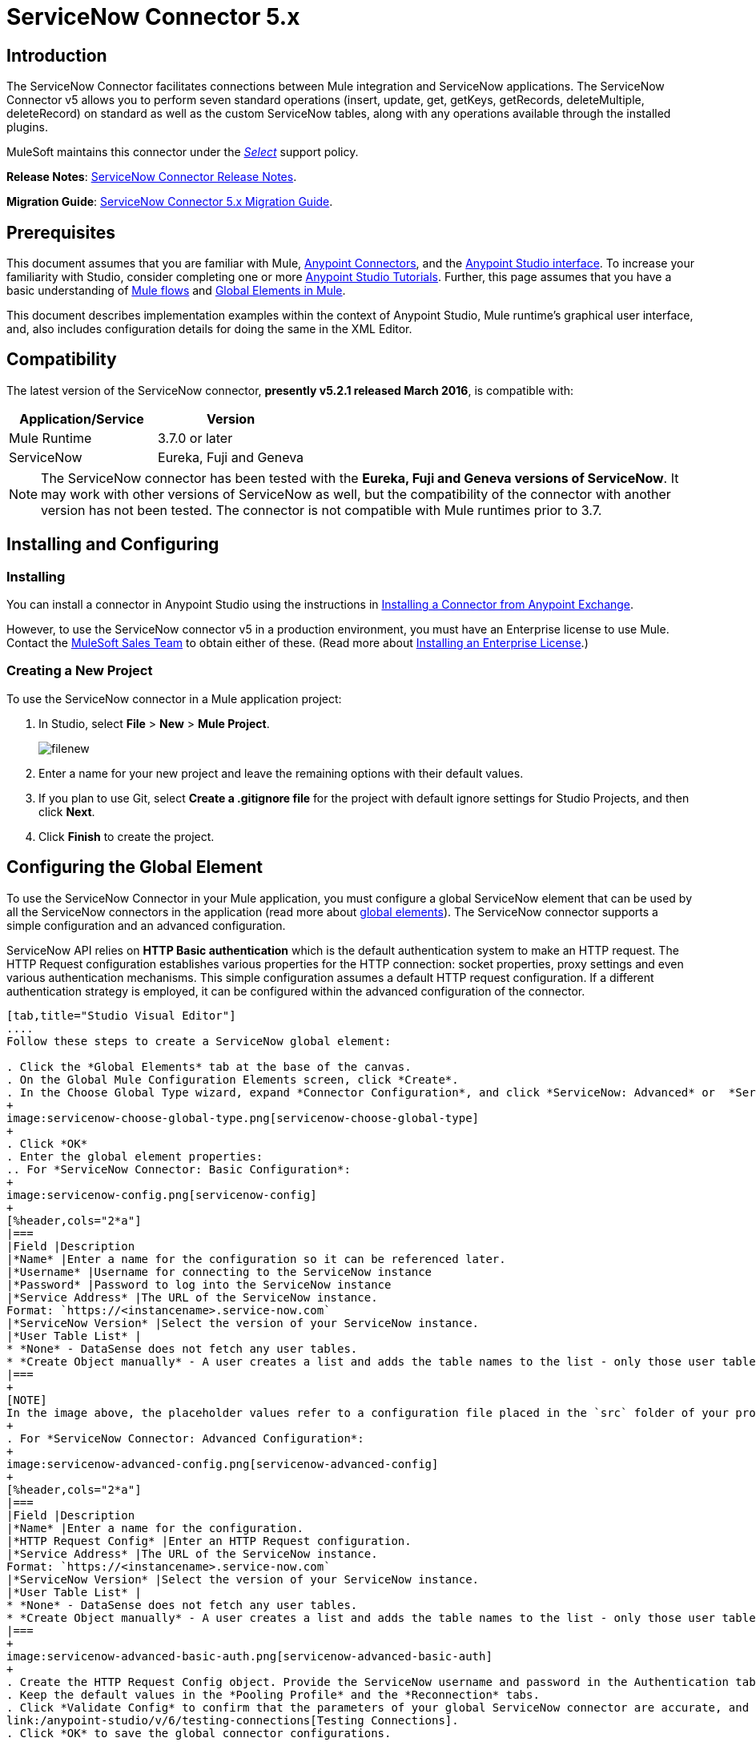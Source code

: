 = ServiceNow Connector 5.x
:keywords: anypoint studio, esb, connector, endpoint, servicenow, http
:imagesdir: ./_images

== Introduction

The ServiceNow Connector facilitates connections between Mule integration and ServiceNow applications. The ServiceNow Connector v5 allows you to perform seven standard operations (insert, update, get, getKeys, getRecords, deleteMultiple, deleteRecord) on standard as well as the custom ServiceNow tables, along with any operations available through the installed plugins.

MuleSoft maintains this connector under the link:/mule-user-guide/v/3.8/anypoint-connectors#connector-categories[_Select_] support policy.

*Release Notes*: link:/release-notes/servicenow-connector-release-notes[ServiceNow Connector Release Notes].

*Migration Guide*: link:/mule-user-guide/v/3.8/servicenow-connector-5.0-migration-guide[ServiceNow Connector 5.x Migration Guide].

== Prerequisites

This document assumes that you are familiar with Mule, link:/mule-user-guide/v/3.8/anypoint-connectors[Anypoint Connectors], and the link:/anypoint-studio/v/6/[Anypoint Studio interface]. To increase your familiarity with Studio, consider completing one or more link:/anypoint-studio/v/6/basic-studio-tutorial[Anypoint Studio Tutorials]. Further, this page assumes that you have a basic understanding of link:/mule-fundamentals/v/3.8/mule-concepts[Mule flows] and link:/mule-fundamentals/v/3.8/global-elements[Global Elements in Mule].

This document describes implementation examples within the context of Anypoint Studio, Mule runtime’s graphical user interface, and, also includes configuration details for doing the same in the XML Editor.

== Compatibility

The latest version of the ServiceNow connector, *presently v5.2.1 released March 2016*, is compatible with:

[%header,cols="2*a"]
|===
|Application/Service
|Version
|Mule Runtime |3.7.0 or later
|ServiceNow |Eureka, Fuji and Geneva
|===

[NOTE]
The ServiceNow connector has been tested with the *Eureka, Fuji and Geneva versions of ServiceNow*. It may work with other versions of ServiceNow as well, but the compatibility of the connector with another version has not been tested. The connector is not compatible with Mule runtimes prior to 3.7.

== Installing and Configuring

=== Installing

You can install a connector in Anypoint Studio using the instructions in link:/mule-fundamentals/v/3.8/anypoint-exchange#installing-a-connector-from-anypoint-exchange[Installing a Connector from Anypoint Exchange].

However, to use the ServiceNow connector v5 in a production environment, you must have an Enterprise license to use Mule. Contact the mailto:info@mulesoft.com[MuleSoft Sales Team] to obtain either of these. (Read more about link:/mule-user-guide/v/3.8/installing-an-enterprise-license[Installing an Enterprise License].)

=== Creating a New Project

To use the ServiceNow connector in a Mule application project:

. In Studio, select *File* > *New* > *Mule Project*.
+
image:filenew.png[filenew]
+
. Enter a name for your new project and leave the remaining options with their default values.
. If you plan to use Git, select *Create a .gitignore file* for the project with default ignore settings for Studio Projects, and then click *Next*.
. Click *Finish* to create the project.

== Configuring the Global Element

To use the ServiceNow Connector in your Mule application, you must configure a global ServiceNow element that can be used by all the ServiceNow connectors in the application (read more about link:/mule-fundamentals/v/3.8/global-elements[global elements]). The ServiceNow connector supports a simple configuration and an advanced configuration.

ServiceNow API relies on *HTTP Basic authentication* which is the default authentication system to make an HTTP request. The HTTP Request configuration establishes various properties for the HTTP connection: socket properties, proxy settings and even various authentication mechanisms. This simple configuration assumes a default HTTP request configuration. If a different authentication strategy is employed, it can be configured within the advanced configuration of the connector.

[tabs]
------
[tab,title="Studio Visual Editor"]
....
Follow these steps to create a ServiceNow global element:

. Click the *Global Elements* tab at the base of the canvas.
. On the Global Mule Configuration Elements screen, click *Create*.
. In the Choose Global Type wizard, expand *Connector Configuration*, and click *ServiceNow: Advanced* or  *ServiceNow: Basic*, depending on your ServiceNow implementation.
+
image:servicenow-choose-global-type.png[servicenow-choose-global-type]
+
. Click *OK*
. Enter the global element properties:
.. For *ServiceNow Connector: Basic Configuration*:
+
image:servicenow-config.png[servicenow-config]
+
[%header,cols="2*a"]
|===
|Field |Description
|*Name* |Enter a name for the configuration so it can be referenced later.
|*Username* |Username for connecting to the ServiceNow instance
|*Password* |Password to log into the ServiceNow instance
|*Service Address* |The URL of the ServiceNow instance.
Format: `https://<instancename>.service-now.com`
|*ServiceNow Version* |Select the version of your ServiceNow instance.
|*User Table List* |
* *None* - DataSense does not fetch any user tables.
* *Create Object manually* - A user creates a list and adds the table names to the list - only those user tables are acquired by DataSense.
|===
+
[NOTE]
In the image above, the placeholder values refer to a configuration file placed in the `src` folder of your project (link:/mule-user-guide/v/3.8/configuring-properties[Learn how to configure properties]). You can either enter your credentials into the global configuration properties, or reference a configuration file that contains these values. For simpler maintenance and better re-usability of your project, Mule recommends that you use a configuration file. Keeping these values in a separate file is useful if you need to deploy to different environments, such as production, development, and QA, where your access credentials differ. See link:/mule-user-guide/v/3.8/deploying-to-multiple-environments[Deploying to Multiple Environments] for instructions on how to manage this.
+
. For *ServiceNow Connector: Advanced Configuration*:
+
image:servicenow-advanced-config.png[servicenow-advanced-config]
+
[%header,cols="2*a"]
|===
|Field |Description
|*Name* |Enter a name for the configuration.
|*HTTP Request Config* |Enter an HTTP Request configuration.
|*Service Address* |The URL of the ServiceNow instance.
Format: `https://<instancename>.service-now.com`
|*ServiceNow Version* |Select the version of your ServiceNow instance.
|*User Table List* |
* *None* - DataSense does not fetch any user tables.
* *Create Object manually* - A user creates a list and adds the table names to the list - only those user tables are acquired by DataSense.
|===
+
image:servicenow-advanced-basic-auth.png[servicenow-advanced-basic-auth]
+
. Create the HTTP Request Config object. Provide the ServiceNow username and password in the Authentication tab after selecting "Basic" from the Protocol dropdown.
. Keep the default values in the *Pooling Profile* and the *Reconnection* tabs.
. Click *Validate Config* to confirm that the parameters of your global ServiceNow connector are accurate, and that Mule is able to successfully connect to your instance of ServiceNow. Read more about
link:/anypoint-studio/v/6/testing-connections[Testing Connections].
. Click *OK* to save the global connector configurations.

....
[tab,title="XML Editor"]
....

To configure the ServiceNow global element:

.  Ensure you have included the following namespaces in your configuration file:
+
[source, code, linenums]
----
http://www.mulesoft.org/schema/mule/servicenow
http://www.mulesoft.org/schema/mule/servicenow/current/mule-servicenow.xsd
----
+
. Create a global ServiceNow configuration outside and above your flows, using the following global configuration code:
+
[source, xml, linenums]
----
<servicenow:config name="ServiceNow_Connector__configuration" username="${servicenow.username}" password="${servicenow.password}" serviceAddress="${servicenow.serviceEndpoint}" doc:name="ServiceNow Connector: configuration">
----
+
[%header,cols="2*a"]
|===
|Attribute |Description
|*name* |Enter a name for the configuration with which to reference it.
|*username* |Username for connecting to your ServiceNow instance.
|*password* |The corresponding password.
|*serviceAddress* |The URL of the ServiceNow instance.
Format: `https://<instancename>.service-now.com`
|===

....
------

== Using the Connector

ServiceNow connector is an operation-based connector, which means that when you add the connector to your flow, you need to configure a specific operation (Invoke operation) for the connector to perform. The XML element for the Invoke operation is  *servicenow-wsdl:invoke*. After you call the Invoke operation, you can use the "Table" and "Operation" fields to select a method you want to execute on a particular ServiceNow table. The ServiceNow connector v5 allows you to perform seven standard operations (insert, update, get, getKeys, getRecords, deleteMultiple, deleteRecord) on the standard as well as custom ServiceNow tables, along with any operations available through the installed plugins.

=== Use Cases

Below are a few common use cases for the ServiceNow connector:

* Get Records from the Incident table.
* Get Keys from the Incident table.
* Update Incident table using DataWeave language.

==== Adding the ServiceNow Connector to a Flow

. Create a new Mule project in Anypoint Studio.
. Drag the ServiceNow Connector onto the canvas, then select it to open the properties editor.
. Configure the connector's parameters:
+
image:servicenow-getkeys-config.png[servicenow-getkeys-config]
+
[cols="2*a"]
|===
|*Field* |*Description*
|*Display Name* |Enter a unique label for the connector in your application.
|*Connector Configuration* |Select a global ServiceNow connector element from the dropdown.
|*Operation* |Invoke
|*Table* |Select a ServiceNow table from the dropdown.
|*Operation* |Select the operation to perform on the table your select.
|===
+
. Click the blank space on the canvas to save your configurations.

== Example Use Case - Get ServiceNow Incident Table Keys

Create a Mule flow to get keys from the Incident table in your ServiceNow instance.

[tabs]
------
[tab,title="Studio Visual Editor"]
....

image:servicenow-getkeys-flow.jpg[servicenow-getkeys-flow]

. Create a Mule project in your Anypoint Studio.
. Drag an HTTP connector into the canvas, then select it to open the properties editor console.
. Add a new HTTP Listener Configuration global element:
.. In *Connector Configuration*, click the green plus button (*+*):
+
image:servicenow-http-conn-cfg.png[servicenow-http-conn-cfg]
+
.. Configure the following HTTP parameters:
+
image:servicenow-http-listener-cfg.png[servicenow-http-listener-cfg]
+
[%header,cols="2*a"]
|===
|Field |Value
|*Port* |8081
|*Host* |localhost
|*Display Name* |HTTP_Listener_Configuration
|===
+
.. Reference the HTTP Listener Configuration global element:
+
image:servicenow_get.png[servicenow_get]
+
. Add a Set Payload transformer after the HTTP connector, and configure it as follows:
+
[%header,cols="2*a"]
|===
|Field |Value
|*Display Name* |Enter a name of your choice.
|*Value* |#[['description': 'Get Keys Demo']]
|===
+
. Drag a ServiceNow connector into the flow to create a ServiceNow user with the message payload.
. If you haven't already created a ServiceNow global element, add one by clicking the plus sign next to the *Connector Configuration* field. Select *ServiceNow: Basic Configuration* and click *OK*.
. Configure the global element:
+
image:servicenow-config.png[servicenow-config]
+
[%header,cols="2*a"]
|===
|Field |Description
|*Name* |Enter a unique label for this global element to be referenced by connectors in the flow.
|*Username* |Enter a Username for connecting to the ServiceNow instance.
|*Password* |Enter the user password.
|*ServiceNow Address* |Enter the URL of your ServiceNow server. +
The format of the ServiceNow URL is: `https://<instancename>.service-now.com`
|===
+
. Click *Validate Config* to confirm that Mule can connect with your ServiceNow instance. If the connection is successful, click *OK* to save the configurations of the global element. If unsuccessful, revise or correct any incorrect parameters, then test again.
. Back in the properties editor of the ServiceNow connector, configure the remaining parameters:
+
image:servicenow-getkeys-config.png[servicenow-getkeys-config]
+
[%header,cols="2*a"]
|===
|Field |Value
|*Display Name* |ServiceNow - GetKeys (or any other name you prefer)
|*Config Reference* |Enter name of the global element you have created
|*Operation* |Invoke
|*Table* |Incident
|*Operation* |getKeys
|===
+
. Drag a DataMapper transformer between the Set Payload transformer and the ServiceNow connector, then configure it as follows:
+
image:servicenow-datamapper.png[servicenow-datamapper]
+
. The Output properties are automatically configured to correspond to the ServiceNow connector's input properties.
. Click *Create Mapping.*
. Add another DataMapper after the ServiceNow connector to map connector's response into JSON.
. Save and run the project as a Mule Application.
. From a browser, navigate to `http://localhost:8081/get`
. Mule performs the query to get keys from the Incident table and displays them in the browser.

....
[tab,title="XML Editor"]
....

[NOTE]
For this code to work in Anypoint Studio, you must provide the credentials for the ServiceNow instance. You can either replace the variables with their values in the code, or you can add a file named `mule.properties` in the  `src/main/properties` folder  to provide the values for each variable.

[source,xml,linenums]
----
<?xml version="1.0" encoding="UTF-8"?>

<mule xmlns="http://www.mulesoft.org/schema/mule/core" xmlns:http="http://www.mulesoft.org/schema/mule/http" xmlns:data-mapper="http://www.mulesoft.org/schema/mule/ee/data-mapper" xmlns:servicenow="http://www.mulesoft.org/schema/mule/servicenow" xmlns:doc="http://www.mulesoft.org/schema/mule/documentation" xmlns:spring="http://www.springframework.org/schema/beans" xmlns:core="http://www.mulesoft.org/schema/mule/core"  xmlns:xsi="http://www.w3.org/2001/XMLSchema-instance" xsi:schemaLocation="http://www.springframework.org/schema/beans http://www.springframework.org/schema/beans/spring-beans-current.xsd
http://www.mulesoft.org/schema/mule/ee/data-mapper http://www.mulesoft.org/schema/mule/ee/data-mapper/current/mule-data-mapper.xsd
http://www.mulesoft.org/schema/mule/http http://www.mulesoft.org/schema/mule/http/current/mule-http.xsd
http://www.mulesoft.org/schema/mule/servicenow http://www.mulesoft.org/schema/mule/servicenow/current/mule-servicenow.xsd
http://www.mulesoft.org/schema/mule/core http://www.mulesoft.org/schema/mule/core/current/mule.xsd">
 <http:listener-config name="HTTP_Listener_Configuration" host="0.0.0.0" port="8081" basePath="/incident" doc:name="HTTP Listener Configuration"/>
 <servicenow:config name="ServiceNow_Connector_configuration" username="${servicenow.username}" password="${servicenow.password}" serviceAddress="${servicenow.serviceEndpoint}" doc:name="ServiceNow Connector: configuration">
 <servicenow:list-of-user-table>
 </servicenow:list-of-user-table>
 </servicenow:config>

<data-mapper:config name="Map_To_Xml_insert_" transformationGraphPath="map_to_xml_insert_.grf" doc:name="Map_To_Xml_insert_"/>

 <data-mapper:config name="Xml_getKeysResponse_To_JSON" transformationGraphPath="xml_getkeysresponse_to_json.grf" doc:name="Xml_getKeysResponse_To_JSON"/>

<flow name="demo-getkeys-incident">
 <http:listener config-ref="HTTP_Listener_Configuration" path="/getkeys" doc:name="/getkeys"/>
 <set-payload value="#[['description':'TESTWSDLQA']]" doc:name="Set Payload"/>
 <data-mapper:transform config-ref="Map_To_Xml_getKeys_" doc:name="Map To Xml&lt;getKeys&gt;"/>
 <logger message="#[payload]" level="INFO" doc:name="Logger"/>
 <servicenow:invoke config-ref="ServiceNow_Connector_configuration" type="incident||getKeys" doc:name="ServiceNow - GetKeys"/>
 <logger message="#[payload]" level="INFO" doc:name="Logger"/>
 <data-mapper:transform config-ref="Xml_getKeysResponse_To_JSON" doc:name="Xml&lt;getKeysResponse&gt; To JSON"/>
 </flow>

</mule>
----

....
------

== Example Use Case - Get Records from ServiceNow Incident Table

Create a Mule flow to get records from the Incident table.

[tabs]
------
[tab,title="Studio Visual Editor"]
....

image:servicenow-get-records-flow.jpg[servicenow-get-records-flow]

. Create a Mule project in your Anypoint Studio.
. Drag an HTTP connector into the canvas, then select it to open the properties editor console.
. Add a new HTTP Listener Configuration global element:
.. In *Connector Configurations*, click the green plus *+* button:
+
image:servicenow-http-conn-cfg.png[servicenow-http-conn-cfg]
+
.. Configure the following HTTP parameters:
+
image:servicenow-http-get-records.png[servicenow-http-get-records]
+
. Add a Set Payload transformer after the HTTP connector, and configure it as follows:
+
[%header,cols="2*a"]
|===
|Field |Value
|*Display Name* |Enter a name of your choice.
|*Value* |#[['description': 'Get Records Demo']]
|===
+
. Drag a ServiceNow connector into the flow to create a ServiceNow user with the message payload.
. If you haven't already crated a ServiceNow global element, add one by clicking the plus *+* sign next to the *Connector Configuration* field. Select *ServiceNow: Basic Configuration* and click *OK*.
. Configure the global element:
+
image:servicenow-config.png[servicenow-config]
+
[%header,cols="2*a"]
|===
|Field |Description
|*Name* |Enter a unique label for this global element to be referenced by connectors in the flow.
|*Username* |Enter a Username for connecting to the ServiceNow instance.
|*Password* |Enter the user password.
|*ServiceNow Address* |Enter the URL of your ServiceNow server. +
The format of the ServiceNow URL is: `https://<instancename>.service-now.com`
|===
+
. Click *Validate Config* to confirm that Mule can connect with your ServiceNow instance. If the connection is successful, click *OK* to save the configurations of the global element. If unsuccessful, revise or correct any incorrect parameters, then test again.
. Back in the properties editor of the ServiceNow connector, configure the remaining parameters:
+
image:servicenow-get-records-configuration.png[servicenow-get-records-configuration]
+
[%header,cols="2*a"]
|===
|Field |Value
|*Display Name* |getRecords (or any other name you prefer).
|*Config Reference* |Enter the name of the global element you have created.
|*Operation* |Invoke
|*Table* |Incident
|*Operation* |getRecords
|===
+
. Drag a DataMapper transformer between the Set Payload transformer and the ServiceNow connector, then configure it as follows:
+
image:servicenow-demo2-datamapper.png[servicenow-demo2-datamapper]
+
. The Output properties are automatically configured to correspond to the ServiceNow connector's input properties.
. Click *Create Mapping.*
. Add another DataMapper after the ServiceNow connector to map the connector's response into JSON.
. Save and run the project as a Mule Application.
. From a browser, navigate to `http://localhost:8081/getrecords.`
. Mule performs the query to retrieve records from the Incident table and displays them in the browser.

....
[tab,title="XML Editor"]
....

[NOTE]
For this code to work in Anypoint Studio, you must provide the credentials for the ServiceNow instance. You can either replace the variables with their values in the code, or you can add a file named `mule.properties` to the  `src/main/properties` folder to provide the values for each variable.

[source,xml,linenums]
----
<?xml version="1.0" encoding="UTF-8"?>

<mule xmlns="http://www.mulesoft.org/schema/mule/core" xmlns:http="http://www.mulesoft.org/schema/mule/http" xmlns:datamapper="http://www.mulesoft.org/schema/mule/ee/data-mapper" xmlns:servicenow="http://www.mulesoft.org/schema/mule/servicenow" xmlns:doc="http://www.mulesoft.org/schema/mule/documentation" xmlns:spring="http://www.springframework.org/schema/beans" xmlns:core="http://www.mulesoft.org/schema/mule/core"  xmlns:xsi="http://www.w3.org/2001/XMLSchema-instance" xsi:schemaLocation="http://www.springframework.org/schema/beans http://www.springframework.org/schema/beans/spring-beans-current.xsd

http://www.mulesoft.org/schema/mule/ee/data-mapper http://www.mulesoft.org/schema/mule/ee/data-mapper/current/mule-data-mapper.xsd
http://www.mulesoft.org/schema/mule/http http://www.mulesoft.org/schema/mule/http/current/mule-http.xsd
http://www.mulesoft.org/schema/mule/servicenow http://www.mulesoft.org/schema/mule/servicenow/current/mule-servicenow.xsd
http://www.mulesoft.org/schema/mule/core http://www.mulesoft.org/schema/mule/core/current/mule.xsd">
 <http:listener-config name="HTTP_Listener_Configuration" host="0.0.0.0" port="8081" basePath="/incident" doc:name="HTTP Listener Configuration"/>
 <servicenow:config name="ServiceNow_Connector_configuration" username="${servicenow.username}" password="${servicenow.password}" serviceAddress="${servicenow.serviceEndpoint}" doc:name="ServiceNow Connector: configuration">
 <servicenow:list-of-user-table>
 </servicenow:list-of-user-table>
 </servicenow:config>

<data-mapper:config name="Map_To_Xml_insert_" transformationGraphPath="map_to_xml_insert_.grf" doc:name="Map_To_Xml_insert_"/>

 <data-mapper:config name="Xml_getRecordsResponse_To_JSON" transformationGraphPath="xml_getrecordsresponse_to_json.grf" doc:name="Xml_getRecordsResponse_To_JSON"/>

<flow name="demo-getrecords-incident">
 <http:listener config-ref="HTTP_Listener_Configuration" path="/getrecords" doc:name="/getrecords"/>
 <set-payload value="#[['description':'TESTWSDLQA']]" doc:name="Set Payload"/>
 <data-mapper:transform config-ref="Map_To_Xml_getRecords_" doc:name="Map To Xml&lt;getRecords&gt;"/>
 <servicenow:invoke config-ref="ServiceNow_Connector_configuration" type="incident||getRecords" doc:name="ServiceNow - GetRecords"/>
 <logger message="#[payload]" level="INFO" doc:name="Logger"/>
 <data-mapper:transform config-ref="Xml_getRecordsResponse_To_JSON" doc:name="Xml&lt;getRecordsResponse&gt; To JSON"/>
 </flow>
 </mule>
----

....
------

== See Also

* Learn more about working with link:/mule-user-guide/v/3.8/anypoint-connectors[Anypoint Connectors].
